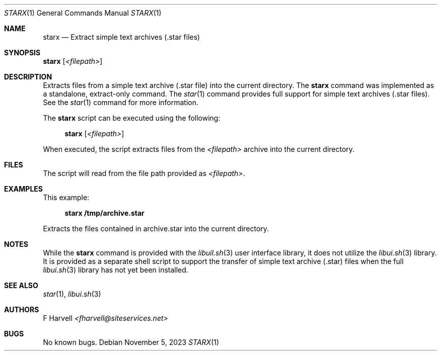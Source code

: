 .\" Manpage for starx {libui tool}
.\" Please contact fharvell@siteservices.net to correct errors or typos.
.\"
.\" Copyright 2018-2023 siteservices.net, Inc. and made available in the public
.\" domain.  Permission is unconditionally granted to anyone with an interest,
.\" the rights to use, modify, publish, distribute, sublicense, and/or sell this
.\" content and associated files.
.\"
.\" All content is provided "as is", without warranty of any kind, expressed or
.\" implied, including but not limited to merchantability, fitness for a
.\" particular purpose, and noninfringement.  In no event shall the authors or
.\" copyright holders be liable for any claim, damages, or other liability,
.\" whether in an action of contract, tort, or otherwise, arising from, out of,
.\" or in connection with this content or use of the associated files.
.\"
.Dd November 5, 2023
.Dt STARX 1
.Os
.Sh NAME
.Nm starx
.Nd Extract simple text archives (.star files)
.Sh SYNOPSIS
.Sy starx
.Op Ar <filepath>
.Sh DESCRIPTION
Extracts files from a simple text archive (.star file) into the current
directory.
The
.Sy starx
command was implemented as a standalone, extract-only command.
The
.Xr star 1
command provides full support for simple text archives (.star files).
See the
.Xr star 1
command for more information.
.Pp
The
.Nm
script can be executed using the following:
.Bd -ragged -offset 4n
.Sy starx
.Op Ar <filepath>
.Ed
.Pp
When executed, the script extracts files from the
.Ar <filepath>
archive into the current directory.
.Sh FILES
The script will read from the file path provided as
.Ar <filepath> .
.Sh EXAMPLES
This example:
.Bd -literal -offset 4n
.Sy starx /tmp/archive.star
.Ed
.Pp
Extracts the files contained in archive.star into the current directory.
.Sh NOTES
While the
.Sy starx
command is provided with the
.Xr libuil.sh 3
user interface library, it does not utilize the
.Xr libui.sh 3
library. It is provided as a separate shell script to support the transfer of
simple text archive (.star) files when the full
.Xr libui.sh 3
library has not yet been installed.
.Sh SEE ALSO
.Xr star 1 ,
.Xr libui.sh 3
.Sh AUTHORS
.An F Harvell
.Mt <fharvell@siteservices.net>
.Sh BUGS
No known bugs.
